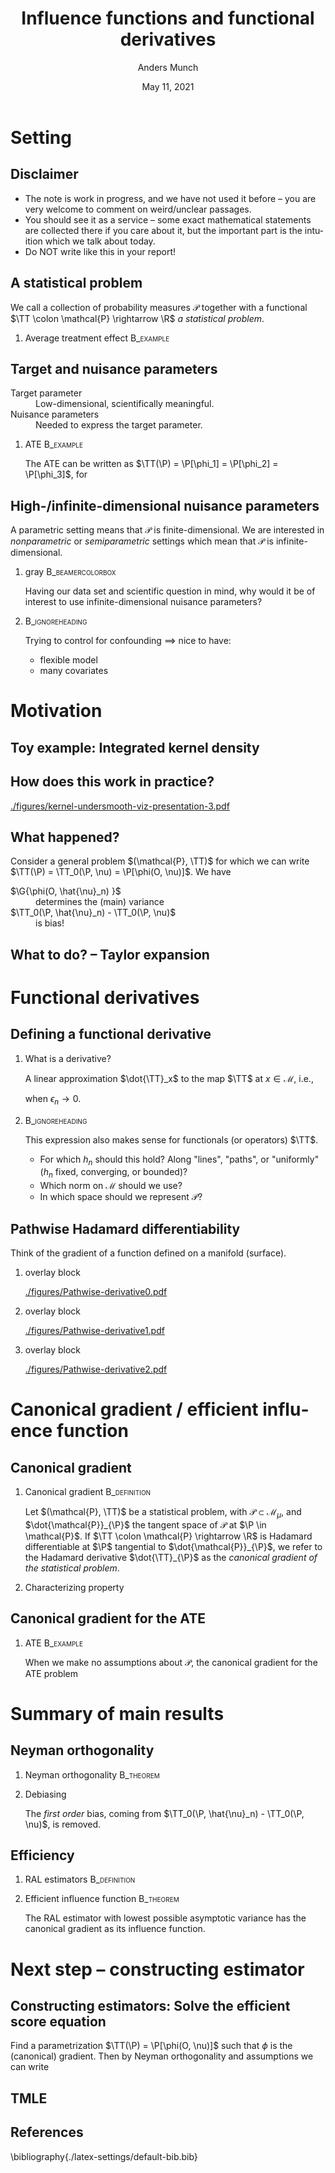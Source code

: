 * Setting
** Disclaimer
#+ATTR_LATEX: :options [<+->]
- The note is work in progress, and we have not used it before -- you are very welcome to comment on
  weird/unclear passages. 
- You should see it as a service -- some exact mathematical statements are collected there if you
  care about it, but the important part is the intuition which we talk about today. 
- Do NOT write like this in your report!
** A statistical problem
We call a collection of probability measures $\mathcal{P}$ together with a functional $\TT \colon
\mathcal{P} \rightarrow \R$ /a statistical problem/.

\vfill

*** Average treatment effect                                      :B_example:
    :PROPERTIES:
    :BEAMER_act: <2->
    :BEAMER_env: example
    :END:
#+BEGIN_EXPORT latex
We are given $n$ iid. sample of $O \sim \P$, with \alt<3>{$\P \in
  \color{red}{\mathcal{P}}$}{$\P \in \mathcal{P}$} and where \(O= (X, A, Y)\), with \(X\in \R^d\),
\(A\in \lbrace 0,1\rbrace\), and \(Y\in\lbrace 0, 1\rbrace\). We want to estimate the average
treatment effect
\begin{equation*}
  \E_{\P}\left[ f(1, X) - f(0, X) \right],  
\end{equation*}
with $f(a, x) := \E_{\P}\left[ Y \mid A=a, X=x  \right]$. The target parameter is
\begin{equation*}
  \alt<3>{{\color{red}\TT}}{\TT}(\P) =  \E_{\P}\left[ f_{\P}(1, X) - f_{\P}(0, X) \right].
\end{equation*}
#+END_EXPORT

** Target and nuisance parameters
- Target parameter :: Low-dimensional, scientifically meaningful. \pause
- Nuisance parameters :: Needed to express the target parameter. \pause

*** ATE                                                           :B_example:
    :PROPERTIES:
    :BEAMER_env: example
    :END:
The ATE can be written as $\TT(\P) = \P[\phi_1] = \P[\phi_2] = \P[\phi_3]$, for
\begin{equation*}
  \begin{gathered}
    \phi_1(o; f) := f(1,x) - f(0,x), \\
    \phi_2(o; \pi) := \frac{a\,y}{\pi(x)} - \frac{(1-a)\,y}{1-\pi(x)}, \\
    \phi_3(o; f, \pi) := \phi_1(o; f) + \phi_2(o; \pi) - \frac{a\,f(1,x)}{\pi(x)} +
    \frac{(1-a)\,f(0,x)}{1-\pi(x)} 
  \end{gathered}
\end{equation*}

#+BEGIN_EXPORT latex
$\P[\phi]$ means
\begin{equation*}
  \P[\phi] = \E_{\P}\left[ \phi(O) \right] = \int \phi(o) \diff \P(o).
\end{equation*}
#+END_EXPORT

** High-/infinite-dimensional nuisance parameters
A parametric setting means that $\mathcal{P}$ is finite-dimensional. We are interested in
/nonparametric/ or /semiparametric/ settings which mean that $\mathcal{P}$ is
infinite-dimensional.

\vfill \pause

*** gray                                        :B_beamercolorbox:
    :PROPERTIES:
    :BEAMER_env: beamercolorbox
    :BEAMER_opt: rounded=true
    :END:
\centering Having our data set and scientific question in mind, why would it be of interest to use
infinite-dimensional nuisance parameters?

***                                                         :B_ignoreheading:
    :PROPERTIES:
    :BEAMER_env: ignoreheading
    :END:
\vfill \pause
Trying to control for confounding $\implies$ nice to have:
- flexible model
- many covariates

* Motivation
** Toy example: Integrated kernel density
#+BEGIN_EXPORT latex
$\mathcal{P}$ consist all probability measures with continuous Lebesgue-density (this is an
infinite-dimensional space). We want to estimate $F(x) = \P(X \leq x)$ for unknown
$\P \in \mathcal{P}$. \pause Our target parameter is then $\theta = \TT(\P) = F_{\P}(x)$ which we
can express as
\begin{equation*}
  \TT(\P) = \TT_0(f) := \int_{-\infty}^x f(z) \diff z, \quad \text{for} \quad \P = f \cdot \leb,
\end{equation*}
because of our assumption about $\mathcal{P}$. \pause We want to use \textbf{machine learning} (!) for this problem,
so use a kernel estimator, i.e.,
\begin{equation*}
  \hat{f}_n(x) = \empmeas[k_h(X, x)] = \frac{1}{n}\sum_{i=1}^{n}k_h(X_i, x),
\end{equation*}
where $k_h$ is, e.g, $k_h(x,y) = g\left( \frac{x-y}{h} \right)$, with $g$ the density for the
standard Gaussian distribution, and the bandwidth $h$ is chosen using cross-validation. \pause We
then obtain the target estimator $\hat{\theta}_n = \TT_0(\hat{f}_n)$.
#+END_EXPORT

** How does this work in practice?
\pause
#+ATTR_LATEX: :width 0.75\textwidth
[[./figures/kernel-undersmooth-viz-presentation-3.pdf]]

** What happened? 
\pause

Consider a general problem $(\mathcal{P}, \TT)$ for which we can write $\TT(\P) = \TT_0(\P, \nu) =
\P[\phi(O, \nu)]$. \pause We have
#+BEGIN_EXPORT latex
\begin{align*}
  \sqrt{n}
  \left(
  \hat{\theta}_n - \theta
  \right)
  & =  \sqrt{n}
    \left(
    \TT_0(\empmeas,\hat{\nu}_n) - \TT_0(\P,\nu)
    \right) \\
  & =
    \sqrt{n}
    \left(
    \empmeas[\phi(O, \hat{\nu}_n)] -
    \P[\phi(O, \nu)]
    \right) \\
  & =
    \sqrt{n}
    \left(
    \empmeas[\phi(O, \hat{\nu}_n)] 
    \pm \P[\phi(O, \hat{\nu}_n)] % + \P[\phi(O, \hat{\nu}_n)]
    - \P[\phi(O, \nu)]
    \right)    \\
  & =
    \G{\phi(O, \hat{\nu}_n) } +
    \sqrt{n} 
    \left\{
    \TT_0(\P,  \hat{\nu}_n) - \TT_0(\P,  \nu)
    \right\},
\end{align*}
with $\mathbb{G}_n: = \sqrt{n}(\empmeas -\P)$ the empirical process.
#+END_EXPORT

\vfill \pause

#+ATTR_LATEX: :options [<+->]
- $\G{\phi(O, \hat{\nu}_n) }$ :: determines the (main) variance
- $\TT_0(\P,  \hat{\nu}_n) - \TT_0(\P,  \nu)$ :: is bias!

** What to do?  -- Taylor expansion
\pause
#+BEGIN_EXPORT latex
Assume we could make a Taylor expansion of $\nu \mapsto \TT_0(\P, \nu)$, so that
\begin{equation*}
  \TT_0(\P,  \hat{\nu}_n) - \TT_0(\P,  \nu)
  = \mathrm{D}_{\nu}{\TT_0}[\hat{\nu}_n - \nu] +
  \mathcal{O}_{\P}(\Vert \hat{\nu}_n - \nu \Vert_{\mathcal{V}}^2).
\end{equation*}
\pause The decomposition then becomes
\begin{align}
  \sqrt{n}
  \left(
  \hat{\theta}_n - \theta
  \right)
  = \; & \G{\phi( O, \hat{\nu}_n)} \\
    & + \mathrm{D_{\nu}{\TT_0}}{ \left[
      \sqrt{n}(\hat{\nu}_n - \nu)
      \right]} \\
    &  +  \mathcal{O}_{\P}(\sqrt{n}\Vert \hat{\nu}_n - \nu \Vert_{\mathcal{V}}^2).
\end{align}
\pause
\begin{enumerate}[(1)]
\item can be handled by empirical process theory or sample splitting \pause
\item is our focus! $\rightarrow$ make sense of this \pause
\item is specific to the nuisance estimator (and the functional $\TT$). Importantly, the rate
  $\sqrt{n}\Vert \hat{\nu}_n - \nu \Vert_{\mathcal{V}} = \smallO_{\P}(n^{-1/4})$ is sufficient.
\end{enumerate}
#+END_EXPORT

* Functional derivatives
** Defining a functional derivative
*** What is a derivative? \pause
A linear approximation $\dot{\TT}_x$ to the map $\TT$ at $x \in \mathcal{M}$, i.e.,
  \begin{equation*}
    \left\Vert
      \TT(x + \epsilon_n h_n) - \TT(x) - \dot{\TT}_x(\epsilon_n h_n)
    \right\Vert = \smallO(\epsilon_n),
  \end{equation*}
when $\epsilon_n \rightarrow 0$.

\pause \hfill
***                                                         :B_ignoreheading:
    :PROPERTIES:
    :BEAMER_env: ignoreheading
    :END:

This expression also makes sense for functionals (or operators) $\TT$.

\pause \hfill

#+ATTR_LATEX: :options [<+->]
- For which $h_n$ should this hold? Along "lines", "paths", or "uniformly" ($h_n$ fixed,
  converging, or bounded)?
- Which norm on $\mathcal{M}$ should we use?
- In which space should we represent $\mathcal{P}$?

** Pathwise Hadamard differentiability
Think of the gradient of a function defined on a manifold (surface).

*** overlay block 
    :PROPERTIES:
    :BEAMER_act: <1>
    :BEAMER_env: onlyenv
    :END:
    
#+ATTR_LATEX: :width 0.9\textwidth
[[./figures/Pathwise-derivative0.pdf]]


*** overlay block 
    :PROPERTIES:
    :BEAMER_act: <2>
    :BEAMER_env: onlyenv
    :END:
    
#+ATTR_LATEX: :width 0.9\textwidth
[[./figures/Pathwise-derivative1.pdf]]

*** overlay block 
    :PROPERTIES:
    :BEAMER_act: <3>
    :BEAMER_env: onlyenv
    :END:
    
#+ATTR_LATEX: :width 0.9\textwidth
[[./figures/Pathwise-derivative2.pdf]]



* Canonical gradient / efficient influence function
** Canonical gradient
*** Canonical gradient                                         :B_definition:
    :PROPERTIES:
    :BEAMER_env: definition
    :END:
  Let $(\mathcal{P}, \TT)$ be a statistical problem, with $\mathcal{P} \subset \mathcal{M}_{\mu}$,
  and $\dot{\mathcal{P}}_{\P}$ the tangent space of $\mathcal{P}$ at $\P \in \mathcal{P}$. If
  $\TT \colon \mathcal{P} \rightarrow \R$ is Hadamard differentiable at $\P$ tangential to
  $\dot{\mathcal{P}}_{\P}$, we refer to the Hadamard derivative $\dot{\TT}_{\P}$ as the
  \textit{canonical gradient of the statistical problem}.

\pause

*** Characterizing property
#+BEGIN_EXPORT latex
With $\Gamma_{\P} := \overline{\mathrm{span}}\{\dot{\ell}_0\} \subset \lp$, where
$\dot{\ell}_0 = \partial_0{\log(p_{\epsilon})}$ is the score function of the sub-model
$\P_{\epsilon}$, there exists a unique element $\phi_{\P} \in \Gamma_{\P}$ such that
\begin{equation*}
  \partial_0{\TT(\P_{\epsilon})}
  = \langle \phi_{\P}, \dot{\ell}_0 \rangle_{\P}
\end{equation*}
holds for any differentiable submodel $\P_{\epsilon}$ with score function $\dot{\ell}_0$.
#+END_EXPORT

** Canonical gradient for the ATE
*** ATE                                                           :B_example:
    :PROPERTIES:
    :BEAMER_env: example
    :END:

When we make no assumptions about $\mathcal{P}$, the canonical gradient for the ATE problem
#+BEGIN_EXPORT latex
\begin{align*}
  \phi_{\P}(o; f, \pi) := \;& f(1,x) - f(0,x) \\
                             & +  \frac{a\,y}{\pi(x)} - \frac{(1-a)\,y}{1-\pi(x)} \\
                             &  - \frac{a\,f(1,x)}{\pi(x)} +
                               \frac{(1-a)\,f(0,x)}{1-\pi(x)} \\
                             &  - \TT(\P)
\end{align*}
\pause One way to show this is to first show that the tangent space $\Gamma_{\P}$ is the full subset
$\mathbb{H}_0 \subset \lp$ of zero-mean functions, and then show that
$ \partial_0{\TT(\P_{\epsilon})} = \langle \phi_{\P}, \dot{\ell}_0 \rangle_{\P}$ for all
$\P_{\epsilon}$ (see for instance \cite{kennedy2016semiparametric}).
#+END_EXPORT

* Summary of main results
** Neyman orthogonality
*** Neyman orthogonality                                          :B_theorem:
    :PROPERTIES:
    :BEAMER_env: theorem
    :END:
#+BEGIN_EXPORT latex
If $\TT(\P) = \TT_0(\P, \nu) = \P[\phi(O, \nu(\P))]$ and $\phi(\blank, \nu) - \P[\phi(O, \nu)]$ is the
canonical gradient of $(\mathcal{P}, \TT)$ then $\mathrm{D_{\nu}{\TT_0}} = 0$.
#+END_EXPORT

\hfill \pause

*** Debiasing
The /first order/ bias, coming from $\TT_0(\P, \hat{\nu}_n) - \TT_0(\P, \nu)$, is removed. 
# \pause (This also holds for gradients.)

** Efficiency
*** RAL estimators                                             :B_definition:
    :PROPERTIES:
    :BEAMER_env: definition
    :END:
#+BEGIN_EXPORT latex
An estimator $\hat{\theta}_n$ of the parameter $\theta = \TT(\P)$ under the model $\mathcal{P}$, is
called \textit{asymptotically linear} with \textit{influence function} $\ic(\blank, \P) \in \lp$, if 
$\P[\ic(O, \P)] = 0$ for all $\P \in \mathcal{P}$, and 
\begin{equation*}
  \hat{\theta}_n - \theta = \empmeas[\ic(O, \P)] + \smallO_{\P}(n^{-1/2}).
\end{equation*}
#+END_EXPORT

*** Efficient influence function                                  :B_theorem:
    :PROPERTIES:
    :BEAMER_env: theorem
    :BEAMER_act: <2->
    :END:
    
The RAL estimator with lowest possible asymptotic variance has the canonical gradient as its
influence function.

* Next step -- constructing estimator
** Constructing estimators: Solve the efficient score equation
Find a parametrization $\TT(\P) = \P[\phi(O, \nu)]$ such that $\phi$ is the (canonical) gradient.
\pause Then by Neyman orthogonality and assumptions we can write
#+BEGIN_EXPORT latex
\begin{align*}
  \sqrt{n}
  \left(
  \hat{\theta}_n - \theta
  \right)
  = \; & \G{\phi( O, \hat{\nu}_n)} \uncover<4->{&& {\color{red}= \G{\phi( O, \nu)}}} \\
       & + \mathrm{D_{\nu}{\TT_0}}{ \left[
         \sqrt{n}(\hat{\nu}_n - \nu)
         \right]} \uncover<3->{&& {\color{red}= 0}}\\
       &  +  \mathcal{O}_{\P}(\sqrt{n}\Vert \hat{\nu}_n - \nu \Vert_{\mathcal{V}}^2) 
         \uncover<4->{&& {\color{red}=  \smallO_{\P}(1)}} \\[0.18cm]
  \uncover<5->{= \; & \G{\phi( O, \nu)} + \smallO_{\P}(1).}
\end{align*}
\uncover<6->{Hence $\hat{\theta}_n$ is a RAL estimator, and if $\phi - \P[\phi]$ is the canonical gradient it
  will be \textit{asymptotically efficient}.}

\hfill

\uncover<7->{This is the approach taken in \cite{chernozhukov2018double}. See also Example~4.1 of
  the note.}
#+END_EXPORT


** TMLE
** References
\small \bibliography{./latex-settings/default-bib.bib}

* HEADER :noexport:
#+TITLE: Influence functions and functional derivatives
#+Author: Anders Munch
#+Date: May 11, 2021

#+LANGUAGE:  en
#+OPTIONS:   H:2 num:t toc:t ':t ^:t
#+startup: beamer
#+LaTeX_CLASS: beamer
#+LaTeX_HEADER: \usepackage{natbib, dsfont, pgfpages, tikz,amssymb, amsmath,xcolor}
#+LaTeX_HEADER: \bibliographystyle{abbrvnat}
#+LaTeX_HEADER: \input{./latex-settings/standard-commands.tex}
#+BIBLIOGRAPHY: ./latex-settings/default-bib plain

# Beamer settins:
# #+LaTeX_HEADER: \usefonttheme[onlymath]{serif} 
#+LaTeX_HEADER: \setbeamertemplate{footline}[frame number]
#+LaTeX_HEADER: \beamertemplatenavigationsymbolsempty
#+LaTeX_HEADER: \usepackage{appendixnumberbeamer}
#+LaTeX_HEADER: \setbeamercolor{gray}{bg=white!90!black}
#+COLUMNS: %40ITEM %10BEAMER_env(Env) %9BEAMER_envargs(Env Args) %4BEAMER_col(Col) %10BEAMER_extra(Extra)

# Check this:
# #+LaTeX_HEADER: \lstset{basicstyle=\ttfamily\small}

# For handout mode: (check order...)
# #+LATEX_CLASS_OPTIONS: [handout]
# #+LaTeX_HEADER: \pgfpagesuselayout{4 on 1}[border shrink=1mm]
# #+LaTeX_HEADER: \pgfpageslogicalpageoptions{1}{border code=\pgfusepath{stroke}}
# #+LaTeX_HEADER: \pgfpageslogicalpageoptions{2}{border code=\pgfusepath{stroke}}
# #+LaTeX_HEADER: \pgfpageslogicalpageoptions{3}{border code=\pgfusepath{stroke}}
# #+LaTeX_HEADER: \pgfpageslogicalpageoptions{4}{border code=\pgfusepath{stroke}}
